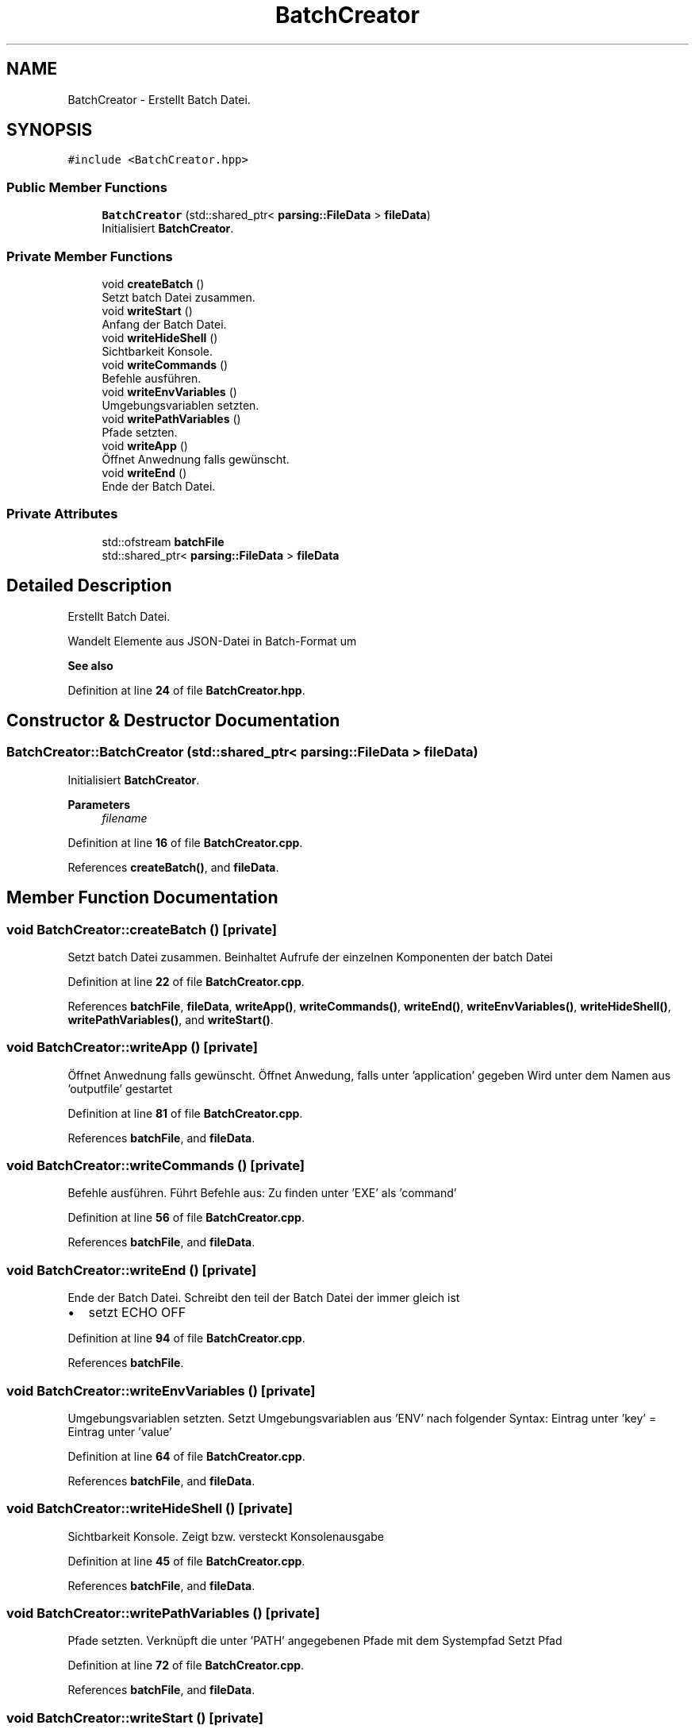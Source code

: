 .TH "BatchCreator" 3 "Thu Apr 25 2024 17:35:22" "Version 0.2.1" "JSON2Batch" \" -*- nroff -*-
.ad l
.nh
.SH NAME
BatchCreator \- Erstellt Batch Datei\&.  

.SH SYNOPSIS
.br
.PP
.PP
\fC#include <BatchCreator\&.hpp>\fP
.SS "Public Member Functions"

.in +1c
.ti -1c
.RI "\fBBatchCreator\fP (std::shared_ptr< \fBparsing::FileData\fP > \fBfileData\fP)"
.br
.RI "Initialisiert \fBBatchCreator\fP\&. "
.in -1c
.SS "Private Member Functions"

.in +1c
.ti -1c
.RI "void \fBcreateBatch\fP ()"
.br
.RI "Setzt batch Datei zusammen\&. "
.ti -1c
.RI "void \fBwriteStart\fP ()"
.br
.RI "Anfang der Batch Datei\&. "
.ti -1c
.RI "void \fBwriteHideShell\fP ()"
.br
.RI "Sichtbarkeit Konsole\&. "
.ti -1c
.RI "void \fBwriteCommands\fP ()"
.br
.RI "Befehle ausführen\&. "
.ti -1c
.RI "void \fBwriteEnvVariables\fP ()"
.br
.RI "Umgebungsvariablen setzten\&. "
.ti -1c
.RI "void \fBwritePathVariables\fP ()"
.br
.RI "Pfade setzten\&. "
.ti -1c
.RI "void \fBwriteApp\fP ()"
.br
.RI "Öffnet Anwednung falls gewünscht\&. "
.ti -1c
.RI "void \fBwriteEnd\fP ()"
.br
.RI "Ende der Batch Datei\&. "
.in -1c
.SS "Private Attributes"

.in +1c
.ti -1c
.RI "std::ofstream \fBbatchFile\fP"
.br
.ti -1c
.RI "std::shared_ptr< \fBparsing::FileData\fP > \fBfileData\fP"
.br
.in -1c
.SH "Detailed Description"
.PP 
Erstellt Batch Datei\&. 

Wandelt Elemente aus JSON-Datei in Batch-Format um
.PP
\fBSee also\fP
.RS 4
.RE
.PP

.PP
Definition at line \fB24\fP of file \fBBatchCreator\&.hpp\fP\&.
.SH "Constructor & Destructor Documentation"
.PP 
.SS "BatchCreator::BatchCreator (std::shared_ptr< \fBparsing::FileData\fP > fileData)"

.PP
Initialisiert \fBBatchCreator\fP\&. 
.PP
\fBParameters\fP
.RS 4
\fIfilename\fP 
.RE
.PP

.PP
Definition at line \fB16\fP of file \fBBatchCreator\&.cpp\fP\&.
.PP
References \fBcreateBatch()\fP, and \fBfileData\fP\&.
.SH "Member Function Documentation"
.PP 
.SS "void BatchCreator::createBatch ()\fC [private]\fP"

.PP
Setzt batch Datei zusammen\&. Beinhaltet Aufrufe der einzelnen Komponenten der batch Datei 
.PP
Definition at line \fB22\fP of file \fBBatchCreator\&.cpp\fP\&.
.PP
References \fBbatchFile\fP, \fBfileData\fP, \fBwriteApp()\fP, \fBwriteCommands()\fP, \fBwriteEnd()\fP, \fBwriteEnvVariables()\fP, \fBwriteHideShell()\fP, \fBwritePathVariables()\fP, and \fBwriteStart()\fP\&.
.SS "void BatchCreator::writeApp ()\fC [private]\fP"

.PP
Öffnet Anwednung falls gewünscht\&. Öffnet Anwedung, falls unter 'application' gegeben Wird unter dem Namen aus 'outputfile' gestartet 
.PP
Definition at line \fB81\fP of file \fBBatchCreator\&.cpp\fP\&.
.PP
References \fBbatchFile\fP, and \fBfileData\fP\&.
.SS "void BatchCreator::writeCommands ()\fC [private]\fP"

.PP
Befehle ausführen\&. Führt Befehle aus: Zu finden unter 'EXE' als 'command' 
.PP
Definition at line \fB56\fP of file \fBBatchCreator\&.cpp\fP\&.
.PP
References \fBbatchFile\fP, and \fBfileData\fP\&.
.SS "void BatchCreator::writeEnd ()\fC [private]\fP"

.PP
Ende der Batch Datei\&. Schreibt den teil der Batch Datei der immer gleich ist
.IP "\(bu" 2
setzt ECHO OFF 
.PP

.PP
Definition at line \fB94\fP of file \fBBatchCreator\&.cpp\fP\&.
.PP
References \fBbatchFile\fP\&.
.SS "void BatchCreator::writeEnvVariables ()\fC [private]\fP"

.PP
Umgebungsvariablen setzten\&. Setzt Umgebungsvariablen aus 'ENV' nach folgender Syntax: Eintrag unter 'key' = Eintrag unter 'value' 
.PP
Definition at line \fB64\fP of file \fBBatchCreator\&.cpp\fP\&.
.PP
References \fBbatchFile\fP, and \fBfileData\fP\&.
.SS "void BatchCreator::writeHideShell ()\fC [private]\fP"

.PP
Sichtbarkeit Konsole\&. Zeigt bzw\&. versteckt Konsolenausgabe 
.PP
Definition at line \fB45\fP of file \fBBatchCreator\&.cpp\fP\&.
.PP
References \fBbatchFile\fP, and \fBfileData\fP\&.
.SS "void BatchCreator::writePathVariables ()\fC [private]\fP"

.PP
Pfade setzten\&. Verknüpft die unter 'PATH' angegebenen Pfade mit dem Systempfad Setzt Pfad 
.PP
Definition at line \fB72\fP of file \fBBatchCreator\&.cpp\fP\&.
.PP
References \fBbatchFile\fP, and \fBfileData\fP\&.
.SS "void BatchCreator::writeStart ()\fC [private]\fP"

.PP
Anfang der Batch Datei\&. Schreibt den Teil der Batch Datei der immer gleich ist\&.
.IP "\(bu" 2
setzt ECHO off
.IP "\(bu" 2
startet cmd\&.exe 
.PP

.PP
Definition at line \fB40\fP of file \fBBatchCreator\&.cpp\fP\&.
.PP
References \fBbatchFile\fP\&.
.SH "Member Data Documentation"
.PP 
.SS "std::ofstream BatchCreator::batchFile\fC [private]\fP"

.PP
Definition at line \fB39\fP of file \fBBatchCreator\&.hpp\fP\&.
.SS "std::shared_ptr<\fBparsing::FileData\fP> BatchCreator::fileData\fC [private]\fP"

.PP
Definition at line \fB41\fP of file \fBBatchCreator\&.hpp\fP\&.

.SH "Author"
.PP 
Generated automatically by Doxygen for JSON2Batch from the source code\&.
